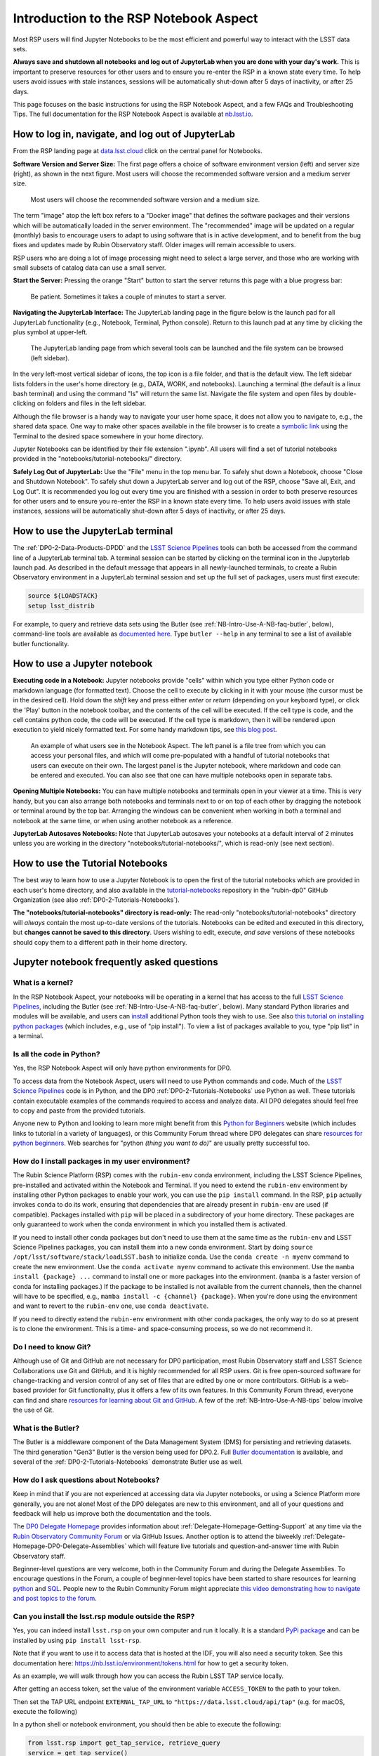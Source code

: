 .. Review the README on instructions to contribute.
.. Review the style guide to keep a consistent approach to the documentation.
.. Static objects, such as figures, should be stored in the _static directory. Review the _static/README on instructions to contribute.
.. Do not remove the comments that describe each section. They are included to provide guidance to contributors.
.. Do not remove other content provided in the templates, such as a section. Instead, comment out the content and include comments to explain the situation. For example:
	- If a section within the template is not needed, comment out the section title and label reference. Do not delete the expected section title, reference or related comments provided from the template.
    - If a file cannot include a title (surrounded by ampersands (#)), comment out the title from the template and include a comment explaining why this is implemented (in addition to applying the ``title`` directive).

.. This is the label that can be used for cross referencing this file.
.. Recommended title label format is "Directory Name"-"Title Name" -- Spaces should be replaced by hyphens.
.. _Data-Access-Analysis-Tools-NB-Intro:
.. Each section should include a label for cross referencing to a given area.
.. Recommended format for all labels is "Title Name"-"Section Name" -- Spaces should be replaced by hyphens.
.. To reference a label that isn't associated with an reST object such as a title or figure, you must include the link and explicit title using the syntax :ref:`link text <label-name>`.
.. A warning will alert you of identical labels during the linkcheck process.

#######################################
Introduction to the RSP Notebook Aspect
#######################################

.. This section should provide a brief, top-level description of the page.

Most RSP users will find Jupyter Notebooks to be the most efficient and powerful way to interact with the LSST data sets.

**Always save and shutdown all notebooks and log out of JupyterLab when you are done with your day's work.**
This is important to preserve resources for other users and to ensure you re-enter the RSP in a known state every time.
To help users avoid issues with stale instances, sessions will be automatically shut-down after 5 days of inactivity, or after 25 days.

This page focuses on the basic instructions for using the RSP Notebook Aspect, and a few FAQs and Troubleshooting Tips.
The full documentation for the RSP Notebook Aspect is available at `nb.lsst.io <https://nb.lsst.io/>`_.


.. _NB-Intro-Login:

How to log in, navigate, and log out of JupyterLab
==================================================

From the RSP landing page at `data.lsst.cloud <https://data.lsst.cloud/>`_ click on the central panel for Notebooks.

**Software Version and Server Size:**
The first page offers a choice of software environment version (left) and server size (right), as shown in the next figure.
Most users will choose the recommended software version and a medium server size.

.. figure:: /_static/RSP_NB_select_a_server.png
    :width: 400
    :name: RSP_NB_select_a_server

    Most users will choose the recommended software version and a medium size.

The term "image" atop the left box refers to a "Docker image" that defines the software packages and their versions which will be automatically loaded in the server environment.
The "recommended" image will be updated on a regular (monthly) basis to encourage users to adapt to using software that is in active development, and to benefit from the bug fixes and updates made by Rubin Observatory staff.
Older images will remain accessible to users.

RSP users who are doing a lot of image processing might need to select a large server, and those who are working with small subsets of catalog data can use a small server.

**Start the Server:**
Pressing the orange "Start" button to start the server returns this page with a blue progress bar:

.. figure:: /_static/RSP_NB_progress_bar.png
    :width: 400
    :name: RSP_NB_progress_bar

    Be patient. Sometimes it takes a couple of minutes to start a server.

**Navigating the JupyterLab Interface:**
The JupyterLab landing page in the figure below is the launch pad for all JupyterLab functionality (e.g., Notebook, Terminal, Python console).
Return to this launch pad at any time by clicking the plus symbol at upper-left.

.. figure:: /_static/RSP_NB_launcher_options.png
    :width: 400
    :name: RSP_NB_launcher_options

    The JupyterLab landing page from which several tools can be launched and the file system can be browsed (left sidebar).

In the very left-most vertical sidebar of icons, the top icon is a file folder, and that is the default view.
The left sidebar lists folders in the user's home directory (e.g., DATA, WORK, and notebooks).
Launching a terminal (the default is a linux bash terminal) and using the command "ls" will return the same list.
Navigate the file system and open files by double-clicking on folders and files in the left sidebar.

Although the file browser is a handy way to navigate your user home space, it does not allow you to navigate to, e.g., the shared data space.
One way to make other spaces available in the file browser is to create a `symbolic link <https://en.m.wikipedia.org/wiki/Symbolic_link>`_ using the Terminal to the desired space somewhere in your home directory.

Jupyter Notebooks can be identified by their file extension ".ipynb".
All users will find a set of tutorial notebooks provided in the "notebooks/tutorial-notebooks/" directory.

**Safely Log Out of JupyterLab:**
Use the "File" menu in the top menu bar.
To safely shut down a Notebook, choose "Close and Shutdown Notebook".
To safely shut down a JupyterLab server and log out of the RSP, choose "Save all, Exit, and Log Out".
It is recommended you log out every time you are finished with a session in order to both preserve resources for other users and to ensure you re-enter the RSP in a known state every time.
To help users avoid issues with stale instances, sessions will be automatically shut-down after 5 days of inactivity, or after 25 days.


.. _NB-Intro-Use-A-JL-terminal:

How to use the JupyterLab terminal
==================================

The :ref:`DP0-2-Data-Products-DPDD` and the `LSST Science Pipelines <https://pipelines.lsst.io/>`_ tools can both be accessed from the command line of a JupyterLab terminal tab.
A terminal session can be started by clicking on the terminal icon in the Jupyterlab launch pad.
As described in the default message that appears in all newly-launched terminals, to create a Rubin Observatory environment in a JupyterLab terminal session and set up the full set of packages, users must first execute:

.. code-block:: bash

   source ${LOADSTACK}
   setup lsst_distrib

For example, to query and retrieve data sets using the Butler (see :ref:`NB-Intro-Use-A-NB-faq-butler`, below), command-line tools are available as `documented here <https://pipelines.lsst.io/v/weekly/modules/lsst.daf.butler/scripts/butler.html>`_.
Type ``butler --help`` in any terminal to see a list of available butler functionality.


.. _NB-Intro-Use-A-NB:

How to use a Jupyter notebook
=============================

**Executing code in a Notebook:**
Jupyter notebooks provide "cells" within which you type either Python code or markdown language (for formatted text).
Choose the cell to execute by clicking in it with your mouse (the cursor must be in the desired cell).
Hold down the `shift` key and press either `enter` or `return` (depending on your keyboard type), or click the 'Play' button in the notebook toolbar, and the contents of the cell will be executed.
If the cell type is code, and the cell contains python code, the code will be executed.
If the cell type is markdown, then it will be rendered upon execution to yield nicely formatted text.
For some handy markdown tips, see `this blog post <https://medium.com/analytics-vidhya/the-ultimate-markdown-guide-for-jupyter-notebook-d5e5abf728fd>`_.

.. figure:: /_static/notebook.png
    :name: notebook_aspect

    An example of what users see in the Notebook Aspect. The left panel is a file tree from which you can access your personal files,
    and which will come pre-populated with a handful of tutorial notebooks that users can execute on their own. The largest panel is the Jupyter notebook, where markdown and code can be entered and executed.
    You can also see that one can have multiple notebooks open in separate tabs.

**Opening Multiple Notebooks:**
You can have multiple notebooks and terminals open in your viewer at a time.
This is very handy, but you can also arrange both notebooks and terminals next to or on top of each other by dragging the notebook or terminal around by the top bar.
Arranging the windows can be convenient when working in both a terminal and notebook at the same time, or when using another notebook as a reference.

**JupyterLab Autosaves Notebooks:**
Note that JupyterLab autosaves your notebooks at a default interval of 2 minutes
unless you are working in the directory "notebooks/tutorial-notebooks/", which is read-only (see next section).


.. _NB-Intro-Use-Tutorial-NBs:

How to use the Tutorial Notebooks
=================================

The best way to learn how to use a Jupyter Notebook is to open the first of the tutorial notebooks which are provided in each user's home directory,
and also available in the `tutorial-notebooks <https://github.com/rubin-dp0/tutorial-notebooks>`_ repository in the 
"rubin-dp0" GitHub Organization (see also :ref:`DP0-2-Tutorials-Notebooks`).

**The "notebooks/tutorial-notebooks" directory is read-only:**
The read-only "notebooks/tutorial-notebooks" directory will *always* contain the most up-to-date versions of the tutorials.
Notebooks can be edited and executed in this directory, but **changes cannot be saved to this directory**.
Users wishing to edit, execute, *and save* versions of these notebooks should copy them to a different path in their home directory.


.. _NB-Intro-Use-A-NB-faq:

Jupyter notebook frequently asked questions
===========================================


.. _NB-Intro-Use-A-NB-faq-kernel:

What is a kernel?
-----------------

In the RSP Notebook Aspect, your notebooks will be operating in a kernel that has access to the full `LSST Science Pipelines <https://pipelines.lsst.io/>`_, including the Butler (see :ref:`NB-Intro-Use-A-NB-faq-butler`, below).
Many standard Python libraries and modules will be available, and users can `install <https://nb.lsst.io/environment/python.html>`_ additional Python tools they wish to use.
See also `this tutorial on installing python packages <https://packaging.python.org/en/latest/tutorials/installing-packages/>`_
(which includes, e.g., use of "pip install").
To view a list of packages available to you, type "pip list" in a terminal.


.. _NB-Intro-Use-A-NB-faq-python:

Is all the code in Python?
--------------------------

Yes, the RSP Notebook Aspect will only have python environments for DP0.

To access data from the Notebook Aspect, users will need to use Python commands and code.
Much of the `LSST Science Pipelines <https://pipelines.lsst.io/>`_ code is in Python, and the DP0 :ref:`DP0-2-Tutorials-Notebooks` use Python as well.
These tutorials contain executable examples of the commands required to access and analyze data.
All DP0 delegates should feel free to copy and paste from the provided tutorials.

Anyone new to Python and looking to learn more might benefit from this `Python for Beginners <https://www.python.org/about/gettingstarted>`_ website (which includes links to tutorial in a variety of languages),
or this Community Forum thread where DP0 delegates can share `resources for python beginners <https://community.lsst.org/t/5975>`_.
Web searches for "python *(thing you want to do)*" are usually pretty successful too.


.. _NB-Intro-Use-A-NB-faq-environments:

How do I install packages in my user environment?
-------------------------------------------------

The Rubin Science Platform (RSP) comes with the ``rubin-env`` conda environment, including the LSST Science Pipelines, pre-installed and activated within the Notebook and Terminal.
If you need to extend the ``rubin-env`` environment by installing other Python packages to enable your work, you can use the ``pip install`` command.
In the RSP, ``pip`` actually invokes ``conda`` to do its work, ensuring that dependencies that are already present in ``rubin-env`` are used (if compatible).
Packages installed with ``pip`` will be placed in a subdirectory of your home directory.
These packages are only guaranteed to work when the conda environment in which you installed them is activated.

If you need to install other conda packages but don't need to use them at the same time as the ``rubin-env`` and LSST Science Pipelines packages, you can install them into a new conda environment.
Start by doing ``source /opt/lsst/software/stack/loadLSST.bash`` to initialize conda.
Use the ``conda create -n myenv`` command to create the new environment.
Use the ``conda activate myenv`` command to activate this environment.
Use the ``mamba install {package} ...`` command to install one or more packages into the environment.
(``mamba`` is a faster version of conda for installing packages.)
If the package to be installed is not available from the current channels, then the channel will have to be specified, e.g., ``mamba install -c {channel} {package}``.
When you're done using the environment and want to revert to the ``rubin-env`` one, use ``conda deactivate``.

If you need to directly extend the ``rubin-env`` environment with other conda packages, the only way to do so at present is to clone the environment.
This is a time- and space-consuming process, so we do not recommend it.


.. _NB-Intro-Use-A-NB-faq-github:

Do I need to know Git?
----------------------

Although use of Git and GitHub are not necessary for DP0 participation, most Rubin Observatory staff and LSST Science Collaborations use Git and GitHub, and it is highly recommended for all RSP users.
Git is free open-sourced software for change-tracking and version control of any set of files that are edited by one or more contributors.
GitHub is a web-based provider for Git functionality, plus it offers a few of its own features.
In this Community Forum thread, everyone can find and share `resources for learning about Git and GitHub <https://community.lsst.org/t/resources-for-github/6153>`_.
A few of the :ref:`NB-Intro-Use-A-NB-tips` below involve the use of Git.


.. _NB-Intro-Use-A-NB-faq-butler:

What is the Butler?
-------------------

The Butler is a middleware component of the Data Management System (DMS) for persisting and retrieving datasets.
The third generation "Gen3" Butler is the version being used for DP0.2.
Full `Butler documentation <https://pipelines.lsst.io/modules/lsst.daf.butler/index.html>`_ is available, and several of the :ref:`DP0-2-Tutorials-Notebooks` demonstrate Butler use as well.


.. _NB-Intro-Use-A-NB-faq-questions:

How do I ask questions about Notebooks?
---------------------------------------

Keep in mind that if you are not experienced at accessing data via Jupyter notebooks, or using a Science Platform more generally, you are not alone!
Most of the DP0 delegates are new to this environment, and all of your questions and feedback will help us improve both the documentation and the tools.

The `DP0 Delegate Homepage <https://dp0-2.lsst.io>`_ provides information about :ref:`Delegate-Homepage-Getting-Support` at any time via the `Rubin Observatory Community Forum <https://community.lsst.org/>`_ or via GitHub Issues.
Another option is to attend the biweekly :ref:`Delegate-Homepage-DP0-Delegate-Assemblies` which will feature live tutorials and question-and-answer time with Rubin Observatory staff.

Beginner-level questions are very welcome, both in the Community Forum and during the Delegate Assemblies.
To encourage questions in the Forum, a couple of beginner-level topics have been started to share resources for
learning `python <https://community.lsst.org/t/resources-for-python-beginners/5975>`_ and `SQL <https://community.lsst.org/t/sql-adql-beginner-resources/6051>`_.
People new to the Rubin Community Forum might appreciate `this video demonstrating how to navigate and post topics to the forum <https://www.youtube.com/watch?v=d_Z5xmkR4P4&list=PLPINAcUH0dXZSx2aY6wTIjLCWiexs3dZR&index=10>`_.


.. _NB-Intro-Use-A-NB-faq-externalrsp:

Can you install the lsst.rsp module outside the RSP?
----------------------------------------------------

Yes, you can indeed install ``lsst.rsp`` on your own computer and run it locally. It is a standard `PyPi package  <https://pypi.org/project/lsst-rsp/>`_ and can be installed by using ``pip install lsst-rsp``. 

Note that if you want to use it to access data that is hosted at the IDF, you will also need a security token. See this documentation here: https://nb.lsst.io/environment/tokens.html for how to get a security token.

As an example, we will walk through how you can access the Rubin LSST TAP service locally. 

After getting an access token, set the value of the environment variable ``ACCESS_TOKEN`` to the path to your token. 

Then set the TAP URL endpoint ``EXTERNAL_TAP_URL`` to ``"https://data.lsst.cloud/api/tap"`` (e.g. for macOS, execute the following)

.. code-block:: bash
   export EXTERNAL_TAP_URL="https://data.lsst.cloud/api/tap"

In a python shell or notebook environment, you should then be able to execute the following:



.. code-block:: bash

   from lsst.rsp import get_tap_service, retrieve_query
   service = get_tap_service()
   query = "SELECT * FROM tap_schema.schemas"
   results = service.search(query).to_table()
   print(results)


*Although the LSST environment can be run locally, we strongly recommend to use it in the RSP environment.*


.. _NB-Intro-Use-A-NB-tips:

Troubleshooting tips
====================

How to recover from package import errors (ImportError)
-------------------------------------------------------

**The Problem:** In this case the problem manifests when a package cannot be properly imported.
This leads to an ImportError for which the last line of the traceback actually points to the file it is trying to import from, and it is in the user's ".local" directory.

If a user sees a mention of ".local" anywhere in the exception, there is a chance they have installed packages that are polluting stack environments, and this is a big red flag that following the solution below will be necessary.

However, this is not the only way this problem can manifest, as issues with user-installed packages can be hard to track down. E.g., it might import fine, but then not be able to find an attribute or method on a particular object.

**The Solution:** Users should exit the RSP and then clear their ".local" file when they log back in to the Notebook Aspect by checking the box "Clear .local directory (caution!)"
on the Hub spawner page (see the "Server Options" image at the top of this page).
This option is simple and effective, and also helps in cases where the user-installed packages are keeping JupyterLab from starting.

**An Alternative Solution:** The user should first close and shutdown the notebook (or, e.g., ipython session) which is experiencing the error, and then launch a terminal in the Notebook Aspect
and move their ".local" file out of the way by renaming it as something else, such as:

.. code-block:: bash

   mv ~/.local ~/.local_[YYYY][MM][DD]

There will be no need to recreate the ".local" directory after this.
The user should then restart the notebook (or, e.g., ipython session) and try to import the packages.


How to make Git stop asking for my password
-------------------------------------------

It is recommended that all Git users working in the RSP configure Git and set up an SSH key.
First, using a terminal in the Notebook aspect, set the global Git configurations.

.. code-block:: bash

   git config --global user.email yourEmail@yourdomain
   git config --global user.name GitUsername

Then, using a terminal in the Notebook aspect, follow these instructions for `generating a new SSH key and adding it to the ssh-agent <https://docs.github.com/en/authentication/connecting-to-github-with-ssh/generating-a-new-ssh-key-and-adding-it-to-the-ssh-agent?platform=linux>`_.
Be sure to follow the instructions for the Linux environment (i.e., the RSP environment), regardless of your personal computer's environment, because you are generating an SSH key *for your account in the RSP*.

When you ``git clone`` new repositories, use the SSH key.
If successful, you will be able to ``git fetch`` and ``git push`` without entering your Git password.
